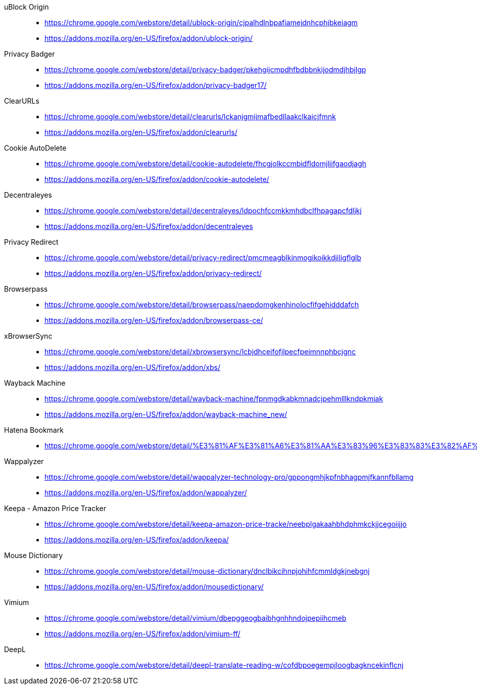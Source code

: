 uBlock Origin::
* https://chrome.google.com/webstore/detail/ublock-origin/cjpalhdlnbpafiamejdnhcphjbkeiagm
* https://addons.mozilla.org/en-US/firefox/addon/ublock-origin/

Privacy Badger::
* https://chrome.google.com/webstore/detail/privacy-badger/pkehgijcmpdhfbdbbnkijodmdjhbjlgp
* https://addons.mozilla.org/en-US/firefox/addon/privacy-badger17/

ClearURLs::
* https://chrome.google.com/webstore/detail/clearurls/lckanjgmijmafbedllaakclkaicjfmnk
* https://addons.mozilla.org/en-US/firefox/addon/clearurls/

Cookie AutoDelete::
* https://chrome.google.com/webstore/detail/cookie-autodelete/fhcgjolkccmbidfldomjliifgaodjagh
* https://addons.mozilla.org/en-US/firefox/addon/cookie-autodelete/

Decentraleyes::
* https://chrome.google.com/webstore/detail/decentraleyes/ldpochfccmkkmhdbclfhpagapcfdljkj
* https://addons.mozilla.org/en-US/firefox/addon/decentraleyes

Privacy Redirect::
* https://chrome.google.com/webstore/detail/privacy-redirect/pmcmeagblkinmogikoikkdjiligflglb
* https://addons.mozilla.org/en-US/firefox/addon/privacy-redirect/

Browserpass::
* https://chrome.google.com/webstore/detail/browserpass/naepdomgkenhinolocfifgehidddafch
* https://addons.mozilla.org/en-US/firefox/addon/browserpass-ce/

xBrowserSync::
* https://chrome.google.com/webstore/detail/xbrowsersync/lcbjdhceifofjlpecfpeimnnphbcjgnc
* https://addons.mozilla.org/en-US/firefox/addon/xbs/

Wayback Machine::
* https://chrome.google.com/webstore/detail/wayback-machine/fpnmgdkabkmnadcjpehmlllkndpkmiak
* https://addons.mozilla.org/en-US/firefox/addon/wayback-machine_new/

Hatena Bookmark::
* https://chrome.google.com/webstore/detail/%E3%81%AF%E3%81%A6%E3%81%AA%E3%83%96%E3%83%83%E3%82%AF%E3%83%9E%E3%83%BC%E3%82%AF/dnlfpnhinnjdgmjfpccajboogcjocdla

Wappalyzer::
* https://chrome.google.com/webstore/detail/wappalyzer-technology-pro/gppongmhjkpfnbhagpmjfkannfbllamg
* https://addons.mozilla.org/en-US/firefox/addon/wappalyzer/

Keepa - Amazon Price Tracker::
* https://chrome.google.com/webstore/detail/keepa-amazon-price-tracke/neebplgakaahbhdphmkckjjcegoiijjo
* https://addons.mozilla.org/en-US/firefox/addon/keepa/

Mouse Dictionary::
* https://chrome.google.com/webstore/detail/mouse-dictionary/dnclbikcihnpjohihfcmmldgkjnebgnj
* https://addons.mozilla.org/en-US/firefox/addon/mousedictionary/

Vimium::
* https://chrome.google.com/webstore/detail/vimium/dbepggeogbaibhgnhhndojpepiihcmeb
* https://addons.mozilla.org/en-US/firefox/addon/vimium-ff/

DeepL::
* https://chrome.google.com/webstore/detail/deepl-translate-reading-w/cofdbpoegempjloogbagkncekinflcnj
